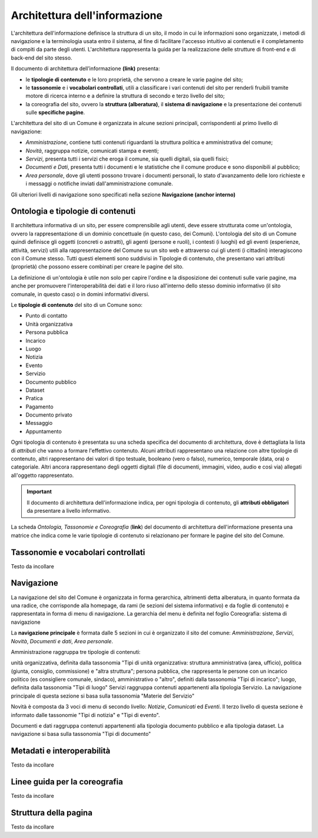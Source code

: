 Architettura dell'informazione
================================

L'architettura dell'informazione definisce la struttura di un sito, il modo in cui le informazioni sono organizzate, i metodi di navigazione e la terminologia usata entro il sistema, al fine di facilitare l'accesso intuitivo ai contenuti e il completamento di compiti da parte degli utenti. L'architettura rappresenta la guida per la realizzazione delle strutture di front-end e di back-end del sito stesso.

Il documento di architettura dell’informazione **(link)** presenta:

- le **tipologie di contenuto** e le loro proprietà, che servono a creare le varie pagine del sito;
- le **tassonomie** e i **vocabolari controllati**, utili a classificare i vari contenuti del sito per renderli fruibili tramite motore di ricerca interno e a definire la struttura di secondo e terzo livello del sito;
- la coreografia del sito, ovvero la **struttura (alberatura)**, il **sistema di navigazione** e la presentazione dei contenuti sulle **specifiche pagine**.


L'architettura del sito di un Comune è organizzata in alcune sezioni principali, corrispondenti al primo livello di navigazione:

- *Amministrazione*, contiene tutti contenuti riguardanti la struttura politica e amministrativa del comune;
- *Novità*, raggruppa notizie, comunicati stampa e eventi;
- *Servizi*, presenta tutti i servizi che eroga il comune, sia quelli digitali, sia quelli fisici;
- *Documenti e Dati*, presenta tutti i documenti e le statistiche che il comune produce e sono disponibili al pubblico;
- *Area personale*, dove gli utenti possono trovare i documenti personali, lo stato d'avanzamento delle loro richieste e i messaggi o notifiche inviati dall'amministrazione comunale.

Gli ulteriori livelli di navigazione sono specificati nella sezione **Navigazione (anchor interno)**


Ontologia e tipologie di contenuti
----------------------------------
Il architettura informativa di un sito, per essere comprensibile agli utenti, deve essere strutturata come un'ontologia, ovvero la rappresentazione di un dominio concettuale (in questo caso, dei Comuni). L'ontologia del sito di un Comune quindi definisce gli oggetti (concreti o astratti), gli agenti (persone e ruoli), i contesti (i luoghi) ed gli eventi (esperienze, attività, servizi) utili alla rappresentazione del Comune su un sito web e attraverso cui gli utenti (i cittadini) interagiscono con il Comune stesso. Tutti questi elementi sono suddivisi in Tipologie di contenuto, che presentano vari attributi (proprietà) che possono essere combinati per creare le pagine del sito. 

La definizione di un'ontologia è utile non solo per capire l'ordine e la disposizione dei contenuti sulle varie pagine, ma anche per promuovere l'interoperabilità dei dati e il loro riuso all'interno dello stesso dominio informativo (il sito comunale, in questo caso) o in domini informativi diversi.

Le **tipologie di contenuto** del sito di un Comune sono:

- Punto di contatto
- Unità organizzativa
- Persona pubblica
- Incarico
- Luogo
- Notizia
- Evento
- Servizio
- Documento pubblico
- Dataset
- Pratica
- Pagamento 
- Documento privato
- Messaggio
- Appuntamento

Ogni tipologia di contenuto è presentata su una scheda specifica del documento di architettura, dove è dettagliata la lista di *attributi* che vanno a formare l'effettivo contenuto. Alcuni attributi rappresentano una relazione con altre tipologie di contenuto, altri rappresentano dei valori di tipo testuale, booleano (vero o falso), numerico, temporale (data, ora) o categoriale. Altri ancora rappresentano degli oggetti digitali (file di documenti, immagini, video, audio e così via) allegati all'oggetto rappresentato.

.. important::
  Il documento di architettura dell'informazione indica, per ogni tipologia di contenuto, gli **attributi obbligatori** da presentare a livello informativo.

La scheda *Ontologia, Tassonomie e Coreografia* (**link**) del documento di architettura dell'informazione presenta una matrice che indica come le varie tipologie di contenuto si relazionano per formare le pagine del sito del Comune. 


Tassonomie e vocabolari controllati
-----------------------------------
Testo da incollare


Navigazione
-----------
La navigazione del sito del Comune è organizzata in forma gerarchica, altrimenti detta alberatura, in quanto formata da una radice, che corrisponde alla homepage, da rami (le sezioni del sistema informativo) e da foglie di contenuto) e rappresentata in forma di menu di navigazione. La gerarchia del menu è definita nel foglio Coreografia: sistema di navigazione

La **navigazione principale** è formata dalle 5 sezioni in cui è organizzato il sito del comune: *Amministrazione*, *Servizi*, *Novità*, *Documenti e dati*, *Area personale*.

Amministrazione raggruppa tre tipologie di contenuti:

unità organizzativa, definita dalla tassonomia "Tipi di unità organizzativa: struttura amministrativa (area, ufficio), politica (giunta, consiglio, commissione) e "altra struttura";
persona pubblica, che rappresenta le persone con un incarico politico (es consigliere comunale, sindaco), amministrativo o "altro", definiti dalla tassonomia "Tipi di incarico";
luogo, definita dalla tassonomia "Tipi di luogo"
Servizi raggruppa contenuti appartenenti alla tipologia Servizio. La navigazione principale di questa sezione si basa sulla tassonomia "Materie del Servizio"

Novità è composta da 3 voci di menu di secondo livello: *Notizie*, *Comunicati* ed *Eventi*. Il terzo livello di questa sezione è informato dalle tassonomie "Tipi di notizia" e "Tipi di evento".

Documenti e dati raggruppa contenuti appartenenti alla tipologia documento pubblico e alla tipologia dataset. La navigazione si basa sulla tassonomia "Tipi di documento"

Metadati e interoperabilità
---------------------------
Testo da incollare

Linee guida per la coreografia
------------------------------
Testo da incollare

Struttura della pagina
----------------------
Testo da incollare

